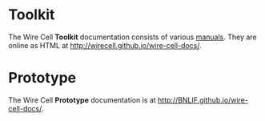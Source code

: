 #+TITLE Wire Cell Documentation

* Toolkit

The Wire Cell *Toolkit* documentation consists of various [[./manuals/index.org][manuals]].
They are online as HTML at http://wirecell.github.io/wire-cell-docs/.

* Prototype

The Wire Cell *Prototype* documentation is at http://BNLIF.github.io/wire-cell-docs/.
